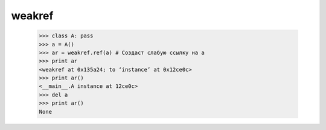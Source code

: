 .. py::module:: weakref

weakref
=======

    >>> class A: pass
    >>> a = A()
    >>> ar = weakref.ref(a) # Создаст слабую ссылку на a
    >>> print ar
    <weakref at 0x135a24; to ‘instance’ at 0x12ce0c>
    >>> print ar()
    <__main__.A instance at 12ce0c>
    >>> del a
    >>> print ar()
    None


.. py::module:: ref(object[, callback])

    Создает слабую ссылку на объект.

    :param object: объект
    :param callback: функция, которая должна вызываться перед удалением объекта object. Эта функция должна принимать единственный аргумент, в котором ей будет передаваться слабая ссылка на объект. На один и тот же объект может указывать сразу несколько слабых ссылок. В этом случае функции callback будут вызываться в порядке, обратном порядку создания слабых ссылок – от более свежих к более старым. Доступ к объекту object можно получить, обратившись к слабой ссылке как к функции без аргументов. Если оригинальный объект был удален, функция вернет None. Функция ref() в действительности принадлежит к типу ReferenceType, который может использоваться в операциях проверки типов и создания производных классов.


.. py::method:: proxy(object[, callback])

    Создает прокси-объект со слабой ссылкой на заданный объект. Возвращаемый объект в действительности является оберткой вокруг оригинального объекта, обеспечивающей доступ к его атрибутам и методам. Пока будет существовать оригинальный объект, прокси-объект будет имитировать его поведение. Однако после уничтожения оригинального объекта любая попытка обращения к прокси-объекту будет возбуждать исключение weakref.ReferenceError, чтобы показать, что оригинальный объект был удален. 
    Прокси-объект может иметь тип либо `ProxyType`, либо `CallableProxyType`, в зависимости от того, является ли оригинальный объект вызываемым объектом.

    :param object: объект
    :param callback: функция, которая должна вызываться перед удалением объекта object. Эта функция должна принимать единственный аргумент, в котором ей будет передаваться слабая ссылка на объект. На один и тот же объект может указывать сразу несколько слабых ссылок. В этом случае функции callback будут вызываться в порядке, обратном порядку создания слабых ссылок – от более свежих к более старым. Доступ к объекту object можно получить, обратившись к слабой ссылке как к функции без аргументов. Если оригинальный объект был удален, функция вернет None. Функция ref() в действительности принадлежит к типу ReferenceType, который может использоваться в операциях проверки типов и создания производных классов.


.. py:method:: getweakrefcount(object)

    Возвращает количество слабых ссылок и объектов-оберток, указывающих на объект.


.. py:method:: getweakrefs(object)

    Возвращает список всех слабых ссылок и объектов-оберток, указывающих на объект.

.. py:class:: WeakKeyDictionary([dict])

    Создает словарь, в котором ключи представлены слабыми ссылками. Когда количество обычных ссылок на объект ключа становится равным нулю, соответствующий элемент словаря автоматически удаляется. Поскольку слабые ссылки могут создаваться только для объектов определенных типов, существует большое число ограничений на допустимые типы объектов ключей. В частности, встроенные строки не могут использоваться в качестве ключей со слабыми ссылками. Однако экземпляры пользовательских классов, объявляющих метод __hash__(), могут играть роль ключей. 

    :param dict dict: словарь, элементы которого добавляются в возвращаемый объект типа WeakKeyDictionary.

    .. py:method:: iterkeyrefs() 

        Возвращает слабые ссылки на ключи.

    .. py:method:: keyrefs() 

        Возвращает слабые ссылки на ключи.
 

.. py:class:: WeakValueDictionary([dict])

    Создает словарь, в котором значения представлены слабыми ссылками. Когда количество обычных ссылок на объект значения становится равным нулю, соответствующий элемент словаря автоматически удаляется.

    :param dict dict: словарь, элементы которого добавляются в возвращаемый объект типа WeakKeyDictionary.

    .. py:method:: valuerefs()

        Возвращает слабые ссылки на значения.

    .. py:method:: itervaluerefs()

        Возвращает слабые ссылки на значения.


.. py:attribute:: ProxyTypes

    Это кортеж (ProxyType, CallableProxyType), который может использоваться для проверки на принадлежность объекта к одному из типов прокси-объектов, создаваемых функцией proxy(), например isinstance(object, ProxyTypes).